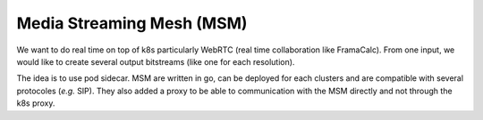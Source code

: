 Media Streaming Mesh (MSM)
--------------------------

We want to do real time on top of k8s particularly WebRTC (real time collaboration like FramaCalc).
From one input, we would like to create several output bitstreams (like one for each resolution).

The idea is to use pod sidecar.
MSM are written in go, can be deployed for each clusters and are compatible with several protocoles (*e.g.* SIP).
They also added a proxy to be able to communication with the MSM directly and not through the k8s proxy.
